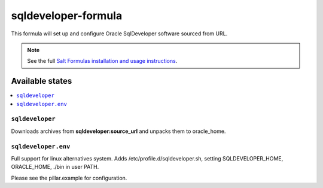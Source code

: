 =============
sqldeveloper-formula
=============

This formula will set up and configure Oracle SqlDeveloper software sourced from URL.

.. note::

    See the full `Salt Formulas installation and usage instructions
    <http://docs.saltstack.com/en/latest/topics/development/conventions/formulas.html>`_.

Available states
================

.. contents::
    :local:

``sqldeveloper``
---------

Downloads archives from **sqldeveloper:source_url** and unpacks them to oracle_home.

``sqldeveloper.env``
-------------

Full support for linux alternatives system.
Adds /etc/profile.d/sqldeveloper.sh, setting SQLDEVELOPER_HOME, ORACLE_HOME, ./bin in user PATH.


Please see the pillar.example for configuration.

